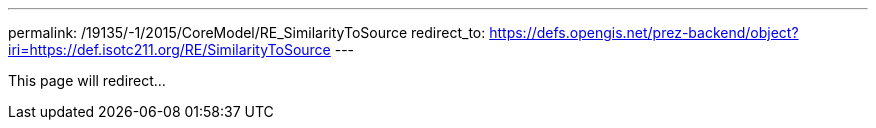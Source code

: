 ---
permalink: /19135/-1/2015/CoreModel/RE_SimilarityToSource
redirect_to: https://defs.opengis.net/prez-backend/object?iri=https://def.isotc211.org/RE/SimilarityToSource
---

This page will redirect...
